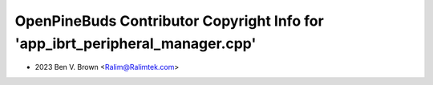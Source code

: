 ==============================================================================
OpenPineBuds Contributor Copyright Info for 'app_ibrt_peripheral_manager.cpp'
==============================================================================

* 2023 Ben V. Brown <Ralim@Ralimtek.com>
